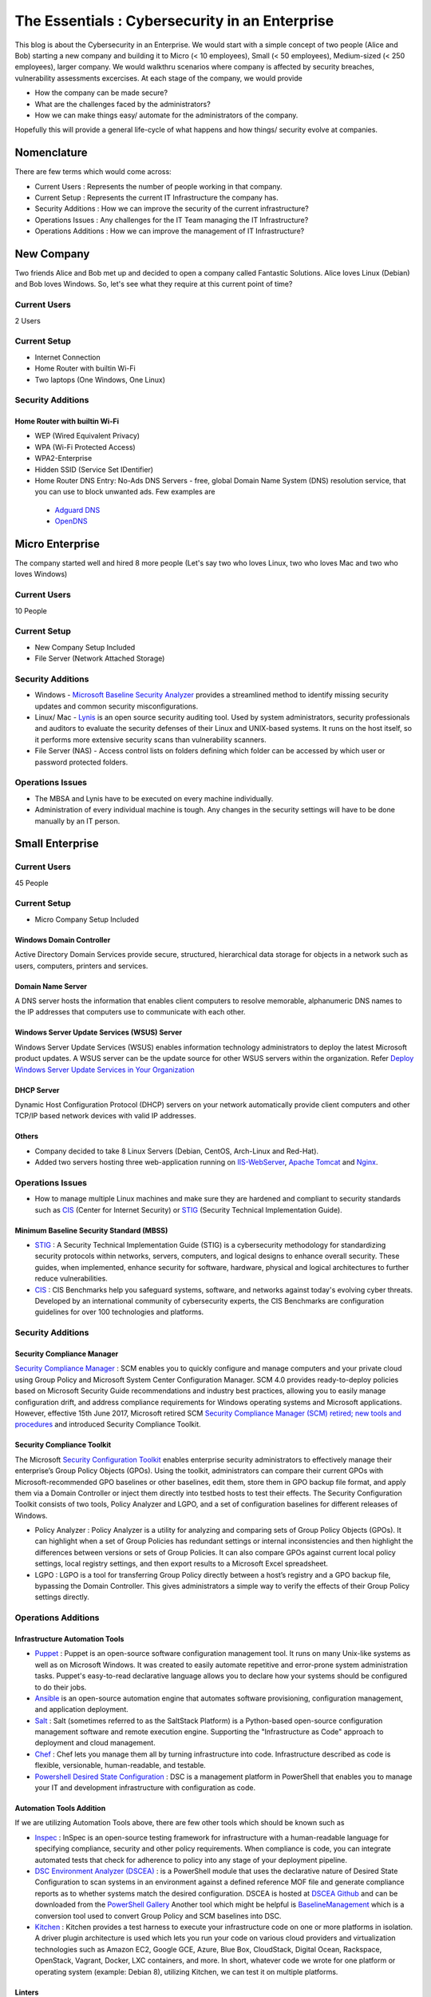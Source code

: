 ***********************************************
The Essentials : Cybersecurity in an Enterprise
***********************************************

This blog is about the Cybersecurity in an Enterprise. We would start with a simple concept of two people (Alice and Bob) starting a new company and building it to Micro (< 10 employees), Small (< 50 employees), Medium-sized (< 250 employees), larger company. We would walkthru scenarios where company is affected by security breaches, vulnerability assessments excercises. At each stage of the company, we would provide

* How the company can be made secure?
* What are the challenges faced by the administrators?
* How we can make things easy/ automate for the administrators of the company.
  
Hopefully this will provide a general life-cycle of what happens and how things/ security evolve at companies.

Nomenclature
============

There are few terms which would come across:

* Current Users         : Represents the number of people working in that company.
* Current Setup         : Represents the current IT Infrastructure the company has.
* Security Additions    : How we can improve the security of the current infrastructure?
* Operations Issues     : Any challenges for the IT Team managing the IT Infrastructure?
* Operations Additions  : How we can improve the management of IT Infrastructure?

New Company
===========

Two friends Alice and Bob met up and decided to open a company called Fantastic Solutions. Alice loves Linux (Debian) and Bob loves Windows. So, let's see what they require at this current point of time?

Current Users 
-------------

2 Users

Current Setup
-------------

* Internet Connection
* Home Router with builtin Wi-Fi
* Two laptops (One Windows, One Linux)

Security Additions
------------------

Home Router with builtin Wi-Fi
^^^^^^^^^^^^^^^^^^^^^^^^^^^^^^

* WEP (Wired Equivalent Privacy)
* WPA (Wi-Fi Protected Access)
* WPA2-Enterprise
* Hidden SSID (Service Set IDentifier)
* Home Router DNS Entry: No-Ads DNS Servers - free, global Domain Name System (DNS) resolution service, that you can use to block unwanted ads. Few examples are 

 * `Adguard DNS <https://adguard.com/en/adguard-dns/overview.html>`_
 * `OpenDNS <https://www.opendns.com/>`_

Micro Enterprise
================

The company started well and hired 8 more people (Let's say two who loves Linux, two who loves Mac and two who loves Windows)

Current Users
-------------
10 People

Current Setup
-------------

* New Company Setup Included
* File Server (Network Attached Storage)

Security Additions
------------------

* Windows - `Microsoft Baseline Security Analyzer <https://www.microsoft.com/en-in/download/details.aspx?id=7558>`_ provides a streamlined method to identify missing security updates and common security misconfigurations.
* Linux/ Mac - `Lynis <https://cisofy.com/lynis/>`_ is an open source security auditing tool. Used by system administrators, security professionals and auditors to evaluate the security defenses of their Linux and UNIX-based systems. It runs on the host itself, so it performs more extensive security scans than vulnerability scanners.
* File Server (NAS) - Access control lists on folders defining which folder can be accessed by which user or password protected folders.

Operations Issues
-----------------

* The MBSA and Lynis have to be executed on every machine individually.
* Administration of every individual machine is tough. Any changes in the security settings will have to be done manually by an IT person.

Small Enterprise
================

Current Users
-------------

45 People

Current Setup
-------------

* Micro Company Setup Included

Windows Domain Controller
^^^^^^^^^^^^^^^^^^^^^^^^^
Active Directory Domain Services provide secure, structured, hierarchical data storage for objects in a network such as users, computers, printers and services.

Domain Name Server
^^^^^^^^^^^^^^^^^^
A DNS server hosts the information that enables client computers to resolve memorable, alphanumeric DNS names to the IP addresses that computers use to communicate with each other.

Windows Server Update Services (WSUS) Server
^^^^^^^^^^^^^^^^^^^^^^^^^^^^^^^^^^^^^^^^^^^^
Windows Server Update Services (WSUS) enables information technology administrators to deploy the latest Microsoft product updates. A WSUS server can be the update source for other WSUS servers within the organization. Refer `Deploy Windows Server Update Services in Your Organization <https://technet.microsoft.com/en-us/library/hh852340(v=ws.11).aspx>`_ 

DHCP Server
^^^^^^^^^^^

Dynamic Host Configuration Protocol (DHCP) servers on your network automatically provide client computers and other TCP/IP based network devices with valid IP addresses.

Others
^^^^^^
* Company decided to take 8 Linux Servers (Debian, CentOS, Arch-Linux and Red-Hat).
* Added two servers hosting three web-application running on `IIS-WebServer <https://technet.microsoft.com/en-us/library/cc770634(v=ws.11).aspx>`_, `Apache Tomcat <http://tomcat.apache.org/>`_ and `Nginx <https://www.nginx.com/resources/wiki/>`_.

Operations Issues
-----------------

* How to manage multiple Linux machines and make sure they are hardened and compliant to security standards such as `CIS <https://www.cisecurity.org/cis-benchmarks/>`_ (Center for Internet Security) or `STIG <https://www.stigviewer.com/stigs>`_ (Security Technical Implementation Guide). 

Minimum Baseline Security Standard (MBSS)
^^^^^^^^^^^^^^^^^^^^^^^^^^^^^^^^^^^^^^^^^ 
* `STIG <https://www.stigviewer.com/stigs>`_ : A Security Technical Implementation Guide (STIG) is a cybersecurity methodology for standardizing security protocols within networks, servers, computers, and logical designs to enhance overall security. These guides, when implemented, enhance security for software, hardware, physical and logical architectures to further reduce vulnerabilities.
 
* `CIS <https://www.cisecurity.org/cis-benchmarks/>`_ : CIS Benchmarks help you safeguard systems, software, and networks against today's evolving cyber threats. Developed by an international community of cybersecurity experts, the CIS Benchmarks are configuration guidelines for over 100 technologies and platforms.

Security Additions
------------------

Security Compliance Manager
^^^^^^^^^^^^^^^^^^^^^^^^^^^

`Security Compliance Manager <https://technet.microsoft.com/en-us/solutionaccelerators/cc835245.aspx>`_ : SCM enables you to quickly configure and manage computers and your private cloud using Group Policy and Microsoft System Center Configuration Manager. SCM 4.0 provides ready-to-deploy policies based on Microsoft Security Guide recommendations and industry best practices, allowing you to easily manage configuration drift, and address compliance requirements for Windows operating systems and Microsoft applications. However, effective 15th June 2017, Microsoft retired SCM `Security Compliance Manager (SCM) retired; new tools and procedures <https://blogs.technet.microsoft.com/secguide/2017/06/15/security-compliance-manager-scm-retired-new-tools-and-procedures/>`_ and introduced Security Compliance Toolkit.

Security Compliance Toolkit
^^^^^^^^^^^^^^^^^^^^^^^^^^^
The Microsoft `Security Configuration Toolkit <https://www.microsoft.com/en-us/download/details.aspx?id=55319>`_ enables enterprise security administrators to effectively manage their enterprise’s Group Policy Objects (GPOs).  Using the toolkit, administrators can compare their current GPOs with Microsoft-recommended GPO baselines or other baselines, edit them, store them in GPO backup file format, and apply them via a Domain Controller or inject them directly into testbed hosts to test their effects. The Security Configuration Toolkit consists of two tools, Policy Analyzer and LGPO, and a set of configuration baselines for different releases of Windows. 

* Policy Analyzer : Policy Analyzer is a utility for analyzing and comparing sets of Group Policy Objects (GPOs). It can highlight when a set of Group Policies has redundant settings or internal inconsistencies and then highlight the differences between versions or sets of Group Policies. It can also compare GPOs against current local policy settings, local registry settings, and then export results to a Microsoft Excel spreadsheet. 

* LGPO : LGPO is a tool for transferring Group Policy directly between a host’s registry and a GPO backup file, bypassing the Domain Controller.  This gives administrators a simple way to verify the effects of their Group Policy settings directly.

Operations Additions
--------------------

Infrastructure Automation Tools
^^^^^^^^^^^^^^^^^^^^^^^^^^^^^^^

* `Puppet <https://puppet.com/>`_ : Puppet is an open-source software configuration management tool. It runs on many Unix-like systems as well as on Microsoft Windows. It was created to easily automate repetitive and error-prone system administration tasks. Puppet's easy-to-read declarative language allows you to declare how your systems should be configured to do their jobs.
* `Ansible <https://www.ansible.com/>`_ is an open-source automation engine that automates software provisioning, configuration management, and application deployment.
* `Salt <https://www.ansible.com/>`_ : Salt (sometimes referred to as the SaltStack Platform) is a Python-based open-source configuration management software and remote execution engine. Supporting the "Infrastructure as Code" approach to deployment and cloud management.
* `Chef <https://www.chef.io/>`_ : Chef lets you manage them all by turning infrastructure into code. Infrastructure described as code is flexible, versionable, human-readable, and testable.
* `Powershell Desired State Configuration <https://docs.microsoft.com/en-us/powershell/dsc/overview>`_ : DSC is a management platform in PowerShell that enables you to manage your IT and development infrastructure with configuration as code.

Automation Tools Addition
^^^^^^^^^^^^^^^^^^^^^^^^^

If we are utilizing Automation Tools above, there are few other tools which should be known such as 

* `Inspec <https://www.chef.io/inspec/>`_ : InSpec is an open-source testing framework for infrastructure with a human-readable language for specifying compliance, security and other policy requirements. When compliance is code, you can integrate automated tests that check for adherence to policy into any stage of your deployment pipeline.

* `DSC Environment Analyzer (DSCEA) <https://blogs.technet.microsoft.com/ralphkyttle/2017/03/21/introducing-dscea/>`_ : is a PowerShell module that uses the declarative nature of Desired State Configuration to scan systems in an environment against a defined reference MOF file and generate compliance reports as to whether systems match the desired configuration. DSCEA is hosted at `DSCEA Github <https://github.com/Microsoft/DSCEA>`_  and can be downloaded from the `PowerShell Gallery <https://www.powershellgallery.com/packages/DSCEA>`_ Another tool which might be helpful is `BaselineManagement <https://github.com/Microsoft/BaselineManagement>`_ which is a conversion tool used to convert Group Policy and SCM baselines into DSC.

* `Kitchen <http://kitchen.ci/>`_ : Kitchen provides a test harness to execute your infrastructure code on one or more platforms in isolation. A driver plugin architecture is used which lets you run your code on various cloud providers and virtualization technologies such as Amazon EC2, Google GCE, Azure, Blue Box, CloudStack, Digital Ocean, Rackspace, OpenStack, Vagrant, Docker, LXC containers, and more. In short, whatever code we wrote for one platform or operating system (example: Debian 8), utilizing Kitchen, we can test it on multiple platforms.

Linters
^^^^^^^

* `Rubocop <http://rubocop.readthedocs.io/en/latest/>`_ : RuboCop is a Ruby static code analyzer. Out of the box it will enforce many of the guidelines outlined in the community `Ruby Style Guide <https://github.com/bbatsov/ruby-style-guide>`_ . If we are writing code in ruby, rubocop makes sure that it is written according to the Ruby style guide.

* `Puppet-Linter <http://puppet-lint.com/>`_ : Puppet Lint tests Puppet code against the recommended Puppet language style guide. Puppet Lint validates only code style; it does not validate syntax.

* `Pylint <https://www.pylint.org/>`_ : Pylint is a tool that checks for errors in Python code, tries to enforce a coding standard and looks for code smells. It can also look for certain type errors, it can recommend suggestions about how particular blocks can be refactored and can offer you details about the code’s complexity.

* `rst-lint <https://github.com/twolfson/restructuredtext-lint>`_ : Restructured Text Linter

* PHP 

  * php 

   ::

    php -l             Syntax check only (lint)

  * `php-codesniffer <http://www.squizlabs.com/php-codesniffer>`_ (phpcs) - PHP, CSS and JavaScript coding standard analyzer and checker : PHP_CodeSniffer is a set of two PHP scripts; the main phpcs script that tokenizes PHP, JavaScript and CSS files to detect violations of a defined coding standard, and a second phpcbf script to automatically correct coding standard violations. PHP_CodeSniffer is an essential development tool that ensures your code remains clean and consistent.:w

  * `phpmd <https://phpmd.org/>`_ - PHP Mess Detector takes a given PHP source code base and look for several potential problems within that source such as Possible bugs, Suboptimal code, Overcomplicated expressions, Unused parameters, methods, properties.

* HTML  

 * `TIDY <https://www.w3.org/People/Raggett/tidy/>`_ 
   
Security Breach 1
=================

Let's assume a security breach happened at this point of time.

* Customer data was ex-filtrated from one of the internal servers. 
* A mis-configured web-application server was exploited and the Product website was defaced.
* Open SMTP Server: A internal employee was able to send a email posing as CFO and asked the finance department to transfer money to attackers bank.

Security Additions
------------------

ELK (Elasticsearch, Logstash, and Kibana) 
^^^^^^^^^^^^^^^^^^^^^^^^^^^^^^^^^^^^^^^^^^^

* `Elasticsearch <https://www.elastic.co/products/elasticsearch>`_ : Elasticsearch is a distributed, RESTful search and analytics engine capable of solving a growing number of use cases. As the heart of the Elastic Stack, it centrally stores your data so you can discover the expected and uncover the unexpected.
* `Logstash <https://www.elastic.co/products/logstash>`_ : Logstash is an open source, server-side data processing pipeline that ingests data from a multitude of sources simultaneously, transforms it, and then sends it to your favorite “stash.” (Elasticsearch).
* `Kibana <https://www.elastic.co/products/kibana>`_ : Kibana lets you visualize your Elasticsearch data and navigate the Elastic Stack, so you can do anything from learning why you're getting paged at 2:00 a.m. to understanding the impact rain might have on your quarterly numbers.

Windows Event Forwarding
^^^^^^^^^^^^^^^^^^^^^^^^
Windows Event Forwarding (WEF) reads any operational or administrative event log on a device in your organization and forwards the events you choose to a Windows Event Collector (WEC) server. There are some awesome blogs to read for better utilization of WEF.

* Jessica Payne's `Monitoring what matters – Windows Event Forwarding for everyone (even if you already have a SIEM.) <https://blogs.technet.microsoft.com/jepayne/2015/11/23/monitoring-what-matters-windows-event-forwarding-for-everyone-even-if-you-already-have-a-siem/>`_  Suggests only five things to monitor:

 * Security Event Logs being cleared
 * High value groups like Domain Admins being Changed
 * Local administrator groups being changed
 * Local users being created or deleted on member systems
 * New Services being installed, particularly on Domain Controllers (as this is often an indicator of malware or lateral movement behavior.)

* Microsoft's `Use Windows Event Forwarding to help with intrusion detection <https://docs.microsoft.com/en-us/windows/threat-protection/use-windows-event-forwarding-to-assist-in-instrusion-detection>`_ 

* Russell Tomkins has written a blog on creating `Creating Custom Windows Event Forwarding Logs <https://blogs.technet.microsoft.com/russellt/2016/05/18/creating-custom-windows-event-forwarding-logs/>`_ 

 * Answers the question of "We don't want everything in Forwarded Events, can we create separate logs for my subscriptions?" 

* Russell Tomkins has written another blog on `Introducing Project Sauron – Centralised Storage of Windows Events – Domain Controller Edition <https://blogs.technet.microsoft.com/russellt/2017/05/09/project-sauron-introduction/>`_ 

 * Using the Project Sauron Framework, the deployment of centralised Windows Event Collector (WEC) server becomes almost simple. 
 * Using custom WEC subscriptions, the required events are forwarded into dedicated event channels and dedicated .evtx file. 
 * Creation and deployment of your own custom solution or re-using one the pre-built solutions can have you operational in matter of hours not months.

* Avecto has written `Centralizing Windows Events with Event Forwarding <http://www.aspirantinfotech.com/sg/download/avecto/brochure/EventCentralization.pdf>`_ provides guidance on how to centralize Privilege Guard events to a central server using Windows Event Forwarding.

Detecting Lateral Movement
^^^^^^^^^^^^^^^^^^^^^^^^^^

* Japan Computer Emergency Response Team's a practical guide on `Detecting Lateral Movement through Tracking Event Logs <https://www.jpcert.or.jp/english/pub/sr/ir_research.html>`_
* NSA's document on `Spotting the Adversary with Windows Event Log Monitoring <https://cryptome.org/2014/01/nsa-windows-event.pdf>`_
* CERT EU's document on `Detecting Lateral Movements in Windows Infrastructure <http://cert.europa.eu/static/WhitePapers/CERT-EU_SWP_17-002_Lateral_Movements.pdf>`_ 

Internet Proxy Server
^^^^^^^^^^^^^^^^^^^^^

Squid is a caching proxy for the Web supporting HTTP, HTTPS, FTP, and more. It reduces bandwidth and improves response times by caching and reusing frequently-requested web pages. Squid has extensive access controls and makes a great server accelerator. This majorly helps in tracking what are your users browsing at a particular time.

Web-Application Pentration Testing
^^^^^^^^^^^^^^^^^^^^^^^^^^^^^^^^^^

Performed Web-Application Internal Pentest using Open-Source Scanners such as `OWASP-ZAP (Zed Attack Proxy) <https://www.owasp.org/index.php/OWASP_Zed_Attack_Proxy_Project>`_

Secure Coding Guidelines
^^^^^^^^^^^^^^^^^^^^^^^^

Implement

* `OWASP Secure Coding Practices <https://www.owasp.org/index.php/OWASP_Secure_Coding_Practices_-_Quick_Reference_Guide>`_
* `SEI CERT Coding Standards <https://www.securecoding.cert.org/confluence/display/seccode/SEI+CERT+Coding+Standards>`_

Web Application Firewall
^^^^^^^^^^^^^^^^^^^^^^^^

Deploy a Web Application Firewall (WAF): WAF is an application firewall for HTTP applications. It applies a set of rules to an HTTP conversation. Generally, these rules cover common attacks such as cross-site scripting (XSS) and SQL injection. One of the open source WAF is `Modsecurity <https://modsecurity.org/>`_

Medium Enterprise
=================

Current Users
-------------
700-1000

Current Setup
-------------

* Small Enterprise included + Security Additions after Security Breach 1
* 250 Windows + 250 Linux + 250 Mac-OS User

Operations Issues
-----------------

* Are all the network devices, operating systems security hardened according to CIS Benchmarks?
* Do we maintain a inventory of Network Devices, Servers, Machines? What's their status? Online, Not reachable? 
* Do we maintain a inventory of software installed in all of the machines? 

Operations Additions
--------------------

DevSec Hardening Framework
^^^^^^^^^^^^^^^^^^^^^^^^^^

Security Hardening utilizing `DevSec Hardening Framework <http://dev-sec.io/>`_ or Puppet/ Ansible/ Salt Hardening Modules. There are modules for almost hardening everything Linux OS, Windows OS, Apache, Nginx, MySQL, PostGRES, docker etc.

Inventory
^^^^^^^^^

* of Authorized Devices and Unauthorized Devices

 * `OpenNMS <https://www.opennms.org/en>`_: OpenNMS is a carrier-grade, highly integrated, open source platform designed for building network monitoring solutions.
 * `OpenAudit <http://www.open-audit.org/>`_: Open-AudIT is an application to tell you exactly what is on your network, how it is configured and when it changes.

* of Authorized Software and Unauthorized software.

Vulnerability Assessment
========================

* A external consultant connects his laptop on the internal network either gets a DHCP address or set himself a static IP Address or poses as a malicious internal attacker.
* Finds open shares accessible or shares with default passwords.
* Same local admin passwords as they were set up by using Group Policy Preferences! (Bad Practice)
* Major attack vector - Powershell! Where are the logs?

Security Additions
------------------

Active Directory Hardening
^^^^^^^^^^^^^^^^^^^^^^^^^^

* Implement `LAPS <https://technet.microsoft.com/en-us/mt227395.aspx>`_ (Local Administrator Password Solutions): LAPS provides management of local account passwords of domain joined computers. Passwords are stored in Active Directory (AD) and protected by ACL, so only eligible users can read it or request its reset. Every machine would have a different random password and only few people would be able to read it.

* Implement `Windows Active Directory Hardening Guidelines <https://docs.microsoft.com/en-us/windows-server/identity/ad-ds/plan/security-best-practices/best-practices-for-securing-active-directory>`_

Network Access Control
^^^^^^^^^^^^^^^^^^^^^^

Implement

* `OpenNAC <http://opennac.org/opennac/en.html>`_ : openNAC is an opensource Network Access Control for corporate LAN / WAN environments. It enables authentication, authorization and audit policy-based all access to network. It supports different network vendors like Cisco, Alcatel, 3Com or Extreme Networks, and different clients like PCs with Windows or Linux, Mac, devices like smartphones and tablets.
* Other Vendor operated NACs

Application Whitelist/ Blacklisting
^^^^^^^^^^^^^^^^^^^^^^^^^^^^^^^^^^^

Allow only allowed applications to be run

* `Software Restriction Policies <https://technet.microsoft.com/en-us/library/hh831534(v=ws.11).aspx>`_: Software Restriction Policies (SRP) is Group Policy-based feature that identifies software programs running on computers in a domain, and controls the ability of those programs to run
* `Applocker <https://docs.microsoft.com/en-us/windows/device-security/applocker/applocker-overview>`_: AppLocker helps you control which apps and files users can run. These include executable files, scripts, Windows Installer files, dynamic-link libraries (DLLs), packaged apps, and packaged app installers.
   
* `Device Guard <https://docs.microsoft.com/en-us/windows/device-security/device-guard/introduction-to-device-guard-virtualization-based-security-and-code-integrity-policies>`_: Device Guard is a group of key features, designed to harden a computer system against malware. Its focus is preventing malicious code from running by ensuring only known good code can run. 

Detection Mechanism
^^^^^^^^^^^^^^^^^^^^

* Deploy `Microsoft Windows Threat Analytics <https://www.microsoft.com/en-us/cloud-platform/advanced-threat-analytics>`_ : Microsoft Advanced Threat Analytics (ATA) provides a simple and fast way to understand what is happening within your network by identifying suspicious user and device activity with built-in intelligence and providing clear and relevant threat information on a simple attack timeline. Microsoft Advanced Threat Analytics leverages deep packet inspection technology, as well as information from additional data sources (Security Information and Event Management and Active Directory) to build an Organizational Security Graph and detect advanced attacks in near real time.
* Deploy `Microsoft Defender Advance Threat Protection <https://www.microsoft.com/en-us/windowsforbusiness/windows-atp>`_: Windows Defender ATP combines sensors built-in to the operating system with a powerful security cloud service enabling Security Operations to detect, investigate, contain, and respond to advanced attacks against their network.

Security Breach 2
=================

* A phishing email was sent to a specific user (C-Level employees) from external internet.
* Country intelligence agency contacted and informed that the company ip address is communicating to a command and control center in a hostile country.
* Board members ask "what happened to cyber-security"?
* A internal administrator gone rogue.

Security Additions
------------------

Threat Intelligence
^^^^^^^^^^^^^^^^^^^

Must read MWR InfoSecurity `Threat Intelligence: Collecting, Analysing, Evaluating <https://www.ncsc.gov.uk/content/files/protected_files/guidance_files/MWR_Threat_Intelligence_whitepaper-2015.pdf>`_

* `Intel Critical Stack <https://intel.criticalstack.com/>`_ : Free threat intelligence aggregated, parsed and delivered by Critical Stack for the Bro network security monitoring platform.
* `Collective Intelligence Framework <http://csirtgadgets.org/>`_ : CIF allows you to combine known malicious threat information from many sources and use that information for identification (incident response), detection (IDS) and mitigation (null route). The most common types of threat intelligence warehoused in CIF are IP addresses, domains and urls that are observed to be related to malicious activity.
* `MANTIS (Model-based Analysis of Threat Intelligence Sources) <http://django-mantis.readthedocs.io/en/latest/>`_: MANTIS Framework consists of several Django Apps that, in combination, support the management of cyber threat intelligence expressed in standards such as STIX, CybOX, OpenIOC, IODEF (RFC 5070), etc.
* `CVE-Search <https://github.com/cve-search/cve-search>`_ : cve-search is a tool to import CVE (Common Vulnerabilities and Exposures) and CPE (Common Platform Enumeration) into a MongoDB to facilitate search and processing of CVEs. cve-search includes a back-end to store vulnerabilities and related information, an intuitive web interface for search and managing vulnerabilities, a series of tools to query the system and a web API interface.

Threat Hunting
^^^^^^^^^^^^^^

* `CRITS Collaborative Research Into Threats <https://crits.github.io/>`_ : CRITs is an open source malware and threat repository that leverages other open source software to create a unified tool for analysts and security experts engaged in threat defense. The goal of CRITS is to give the security community a flexible and open platform for analyzing and collaborating on threat data.
* `GRR Rapid Response <https://github.com/google/grr>`_ : GRR Rapid Response is an incident response framework focused on remote live forensics.

Sharing Threat Intelligence
^^^^^^^^^^^^^^^^^^^^^^^^^^^
 
* `STIX <https://oasis-open.github.io/cti-documentation/stix/about.html>`_ : Structured Threat Information Expression (STIX) is a language and serialization format used to exchange cyber threat intelligence (CTI). STIX enables organizations to share CTI with one another in a consistent and machine readable manner, allowing security communities to better understand what computer-based attacks they are most likely to see and to anticipate and/or respond to those attacks faster and more effectively.

* `TAXII <https://oasis-open.github.io/cti-documentation/>`_: Trusted Automated Exchange of Intelligence Information (TAXII) is an application layer protocol for the communication of cyber threat information in a simple and scalable manner. TAXII enables organizations to share CTI by defining an API that aligns with common sharing models. TAXII is specifically designed to support the exchange of CTI represented in STIX.

* `Malware Information Sharing Platform (MISP) <http://www.misp-project.org/>`_: A platform for sharing, storing and correlating Indicators of Compromises of targeted attacks.

Privileged Identity Management (PIM) 
^^^^^^^^^^^^^^^^^^^^^^^^^^^^^^^^^^^^

PIM is the monitoring and protection of superuser accounts in an organization's IT environments. Oversight is necessary so that the greater access abilities of super control accounts are not misused or abused.

We hope that the above chain of events helped you to understand the Cybersecurity in an Enterprise, Operations issues and the various security options available. If we have missed anything, please feel free to contribute.

.. disqus::
